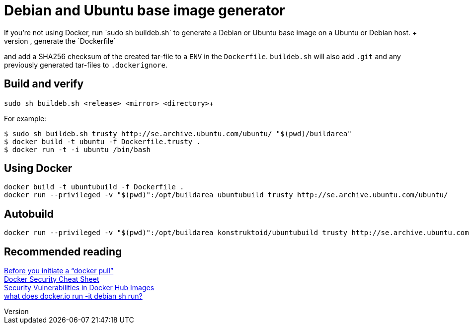 = Debian and Ubuntu base image generator
If you're not using Docker, run `sudo sh buildeb.sh` to generate a Debian or Ubuntu base image on a Ubuntu or Debian host. +
It will use `debootstrap`, create a tar-file, generate the `Dockerfile`
and add a SHA256 checksum of the created tar-file to a `ENV` in the `Dockerfile`.
`buildeb.sh` will also add `.git` and any previously generated tar-files
to `.dockerignore`.

== Build and verify
`sudo sh buildeb.sh <release> <mirror> <directory>`+

For example:
```sh
$ sudo sh buildeb.sh trusty http://se.archive.ubuntu.com/ubuntu/ "$(pwd)/buildarea"
$ docker build -t ubuntu -f Dockerfile.trusty .
$ docker run -t -i ubuntu /bin/bash
```

== Using Docker
```sh
docker build -t ubuntubuild -f Dockerfile .
docker run --privileged -v "$(pwd)":/opt/buildarea ubuntubuild trusty http://se.archive.ubuntu.com/ubuntu/
```

== Autobuild
```sh
docker run --privileged -v "$(pwd)":/opt/buildarea konstruktoid/ubuntubuild trusty http://se.archive.ubuntu.com/ubuntu/
```

== Recommended reading
https://securityblog.redhat.com/2014/12/18/before-you-initiate-a-docker-pull/[Before you initiate a “docker pull”] +
https://github.com/konstruktoid/Docker/blob/master/Security/CheatSheet.md[Docker Security Cheat Sheet] +
http://www.infoq.com/news/2015/05/Docker-Image-Vulnerabilities[Security Vulnerabilities in Docker Hub Images] +
https://joeyh.name/blog/entry/docker_run_debian/[what does docker.io run -it debian sh run?]
